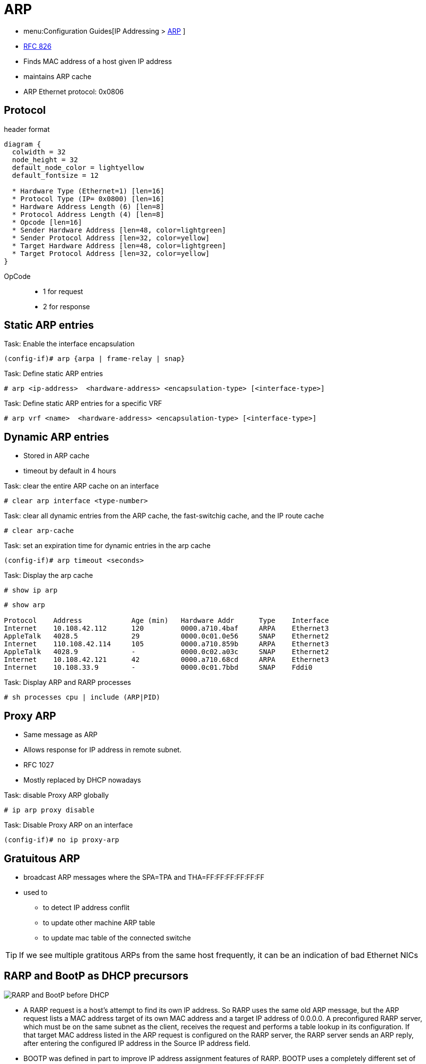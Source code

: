 = ARP

- menu:Configuration Guides[IP Addressing >  http://www.cisco.com/c/en/us/td/docs/ios-xml/ios/ipaddr_arp/configuration/15-mt/arp-15-mt-book.html[ARP] ]
- https://wwwietf.org/rfc/rfc826.txt[RFC 826]

- Finds MAC address of a host given IP address
- maintains ARP cache
- ARP Ethernet protocol: 0x0806

== Protocol

.header format
["packetdiag", target="arp"]
----
diagram {
  colwidth = 32
  node_height = 32
  default_node_color = lightyellow
  default_fontsize = 12

  * Hardware Type (Ethernet=1) [len=16]
  * Protocol Type (IP= 0x0800) [len=16]
  * Hardware Address Length (6) [len=8]
  * Protocol Address Length (4) [len=8]
  * Opcode [len=16]
  * Sender Hardware Address [len=48, color=lightgreen]
  * Sender Protocol Address [len=32, color=yellow]
  * Target Hardware Address [len=48, color=lightgreen]
  * Target Protocol Address [len=32, color=yellow]
}
----

OpCode::
- 1 for request
- 2 for response


== Static ARP entries

.Task: Enable the interface encapsulation
----
(config-if)# arp {arpa | frame-relay | snap}
----

.Task: Define static ARP entries
----
# arp <ip-address>  <hardware-address> <encapsulation-type> [<interface-type>]
----

.Task: Define static ARP entries for a specific VRF
----
# arp vrf <name>  <hardware-address> <encapsulation-type> [<interface-type>]
----

== Dynamic ARP entries

- Stored in ARP cache
- timeout by default in 4 hours


.Task: clear the entire ARP cache on an interface
----
# clear arp interface <type-number>
----

.Task: clear all dynamic entries from the ARP cache, the fast-switchig cache, and the IP route cache
----
# clear arp-cache
----

.Task: set an expiration time for dynamic entries in the arp cache
----
(config-if)# arp timeout <seconds>
----

.Task: Display the arp cache
----
# show ip arp
----

----
# show arp

Protocol    Address            Age (min)   Hardware Addr      Type    Interface
Internet    10.108.42.112      120         0000.a710.4baf     ARPA    Ethernet3
AppleTalk   4028.5             29          0000.0c01.0e56     SNAP    Ethernet2
Internet    110.108.42.114     105         0000.a710.859b     ARPA    Ethernet3
AppleTalk   4028.9             -           0000.0c02.a03c     SNAP    Ethernet2
Internet    10.108.42.121      42          0000.a710.68cd     ARPA    Ethernet3
Internet    10.108.33.9        -           0000.0c01.7bbd     SNAP    Fddi0
----

.Task: Display ARP and RARP processes
----
# sh processes cpu | include (ARP|PID)
----

== Proxy ARP

- Same message as ARP
- Allows response for IP address in remote subnet.
- RFC 1027
- Mostly replaced by DHCP nowadays

.Task: disable Proxy ARP globally
----
# ip arp proxy disable
----

.Task: Disable Proxy ARP on an interface
----
(config-if)# no ip proxy-arp
----

== Gratuitous ARP

- broadcast ARP messages where the SPA=TPA and THA=FF:FF:FF:FF:FF:FF

- used to

** to detect IP address conflit
** to update other machine ARP table
** to update mac table of the connected switche

TIP: If we see multiple gratitous ARPs from the same host frequently,
it can be an indication of bad Ethernet NICs


== RARP and BootP as DHCP precursors

image::rarp-bootp.png[RARP and BootP before DHCP]

- A RARP request is a host’s attempt to find its own IP address. So RARP uses the
  same old ARP message, but the ARP request lists a MAC address target of its own
  MAC address and a target IP address of 0.0.0.0. A preconfigured RARP server,
  which must be on the same subnet as the client, receives the request and
  performs a table lookup in its configuration. If that target MAC address listed
  in the ARP request is configured on the RARP server, the RARP server sends an
  ARP reply, after entering the configured IP address in the Source IP address
  field.


- BOOTP was defined in part to improve IP address assignment features of RARP.
  BOOTP uses a completely different set of messages, defined by RFC 951, with the
  commands encapsulated inside an IP and UDP header. With the correct router
  configuration, a router can forward the BOOTP packets to other subnets—allowing
  the deployment of a centrally located BOOTP server. Also, BOOTP supports the
  assignment of many other tidbits of information, including the subnet mask,
  default gateway, DNS addresses, and its namesake, the IP address of a boot (or
  image) server. However, BOOTP does not solve the configuration burden of RARP,
  still requiring that the server be preconfigured with the MAC addresses and IP
  addresses of each client.
